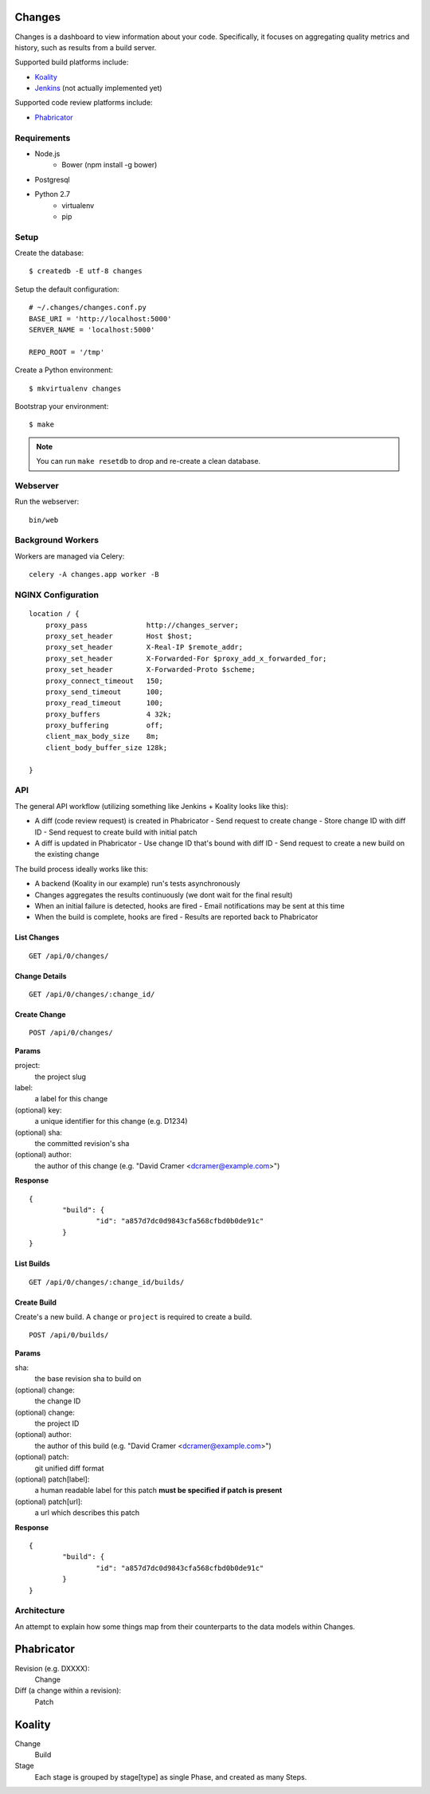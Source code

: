 Changes
-------

Changes is a dashboard to view information about your code. Specifically, it focuses on aggregating quality metrics and history, such as results from a build server.

Supported build platforms include:

- `Koality <http://koalitycode.com>`_
- `Jenkins <http://jenkins-ci.org>`_ (not actually implemented yet)

Supported code review platforms include:

- `Phabricator <http://phabricator.com>`_

Requirements
============

- Node.js
	- Bower (npm install -g bower)
- Postgresql
- Python 2.7
	- virtualenv
	- pip

Setup
=====

Create the database:

::

	$ createdb -E utf-8 changes

Setup the default configuration:

::

	# ~/.changes/changes.conf.py
	BASE_URI = 'http://localhost:5000'
	SERVER_NAME = 'localhost:5000'

	REPO_ROOT = '/tmp'

Create a Python environment:

::

	$ mkvirtualenv changes

Bootstrap your environment:

::

	$ make


.. note:: You can run ``make resetdb`` to drop and re-create a clean database.


Webserver
=========

Run the webserver:

::

	bin/web


Background Workers
==================

Workers are managed via Celery:

::


	celery -A changes.app worker -B


NGINX Configuration
===================

::


	    location / {
	        proxy_pass              http://changes_server;
	        proxy_set_header        Host $host;
	        proxy_set_header        X-Real-IP $remote_addr;
	        proxy_set_header        X-Forwarded-For $proxy_add_x_forwarded_for;
	        proxy_set_header        X-Forwarded-Proto $scheme;
	        proxy_connect_timeout   150;
	        proxy_send_timeout      100;
	        proxy_read_timeout      100;
	        proxy_buffers           4 32k;
	        proxy_buffering	        off;
	        client_max_body_size    8m;
	        client_body_buffer_size 128k;

	    }

API
===

The general API workflow (utilizing something like Jenkins + Koality looks like this):

- A diff (code review request) is created in Phabricator
  - Send request to create change
  - Store change ID with diff ID
  - Send request to create build with initial patch
- A diff is updated in Phabricator
  - Use change ID that's bound with diff ID
  - Send request to create a new build on the existing change

The build process ideally works like this:

- A backend (Koality in our example) run's tests asynchronously
- Changes aggregates the results continuously (we dont wait for the final result)
- When an initial failure is detected, hooks are fired
  - Email notifications may be sent at this time
- When the build is complete, hooks are fired
  - Results are reported back to Phabricator


List Changes
~~~~~~~~~~~

::

	GET /api/0/changes/


Change Details
~~~~~~~~~~~~~

::

	GET /api/0/changes/:change_id/


Create Change
~~~~~~~~~~~~~

::

	POST /api/0/changes/

**Params**

project:
	the project slug

label:
	a label for this change

(optional) key:
	a unique identifier for this change (e.g. D1234)

(optional) sha:
	the committed revision's sha

(optional) author:
	the author of this change (e.g. "David Cramer <dcramer@example.com>")


**Response**

::

	{
		"build": {
			"id": "a857d7dc0d9843cfa568cfbd0b0de91c"
		}
	}


List Builds
~~~~~~~~~~~

::

	GET /api/0/changes/:change_id/builds/


Create Build
~~~~~~~~~~~~

Create's a new build. A ``change`` or ``project`` is required to create a build.

::

	POST /api/0/builds/

**Params**

sha:
	the base revision sha to build on

(optional) change:
	the change ID

(optional) change:
	the project ID

(optional) author:
	the author of this build (e.g. "David Cramer <dcramer@example.com>")

(optional) patch:
	git unified diff format

(optional) patch[label]:
	a human readable label for this patch
	**must be specified if patch is present**

(optional) patch[url]:
	a url which describes this patch

**Response**

::

	{
		"build": {
			"id": "a857d7dc0d9843cfa568cfbd0b0de91c"
		}
	}


Architecture
============

An attempt to explain how some things map from their counterparts to the data models within Changes.

Phabricator
-----------

Revision (e.g. DXXXX):
	Change
Diff (a change within a revision):
	Patch

Koality
-------

Change
	Build
Stage
	Each stage is grouped by stage[type] as single Phase, and created as many Steps.

